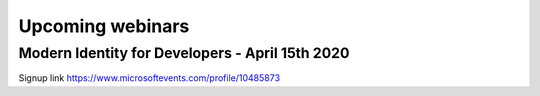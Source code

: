 Upcoming webinars
=================

Modern Identity for Developers - April 15th 2020
------------------------------------------------

Signup link https://www.microsoftevents.com/profile/10485873

